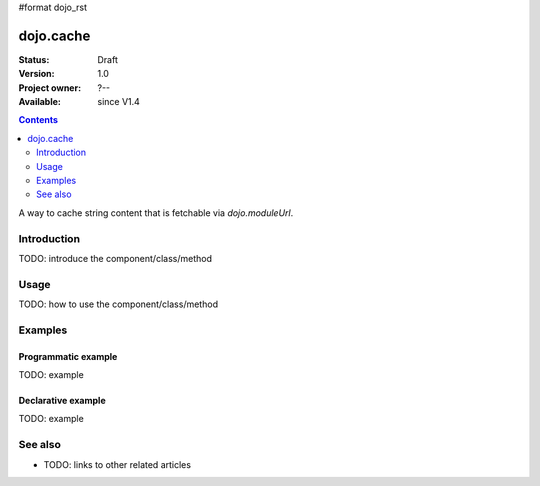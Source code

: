 #format dojo_rst

dojo.cache
==========

:Status: Draft
:Version: 1.0
:Project owner: ?--
:Available: since V1.4

.. contents::
   :depth: 2

A way to cache string content that is fetchable via `dojo.moduleUrl`.


============
Introduction
============

TODO: introduce the component/class/method


=====
Usage
=====

TODO: how to use the component/class/method

.. code-block :: javascript
 :linenos:

 <script type="text/javascript">
   // your code
 </script>



========
Examples
========

Programmatic example
--------------------

TODO: example

Declarative example
-------------------

TODO: example


========
See also
========

* TODO: links to other related articles
